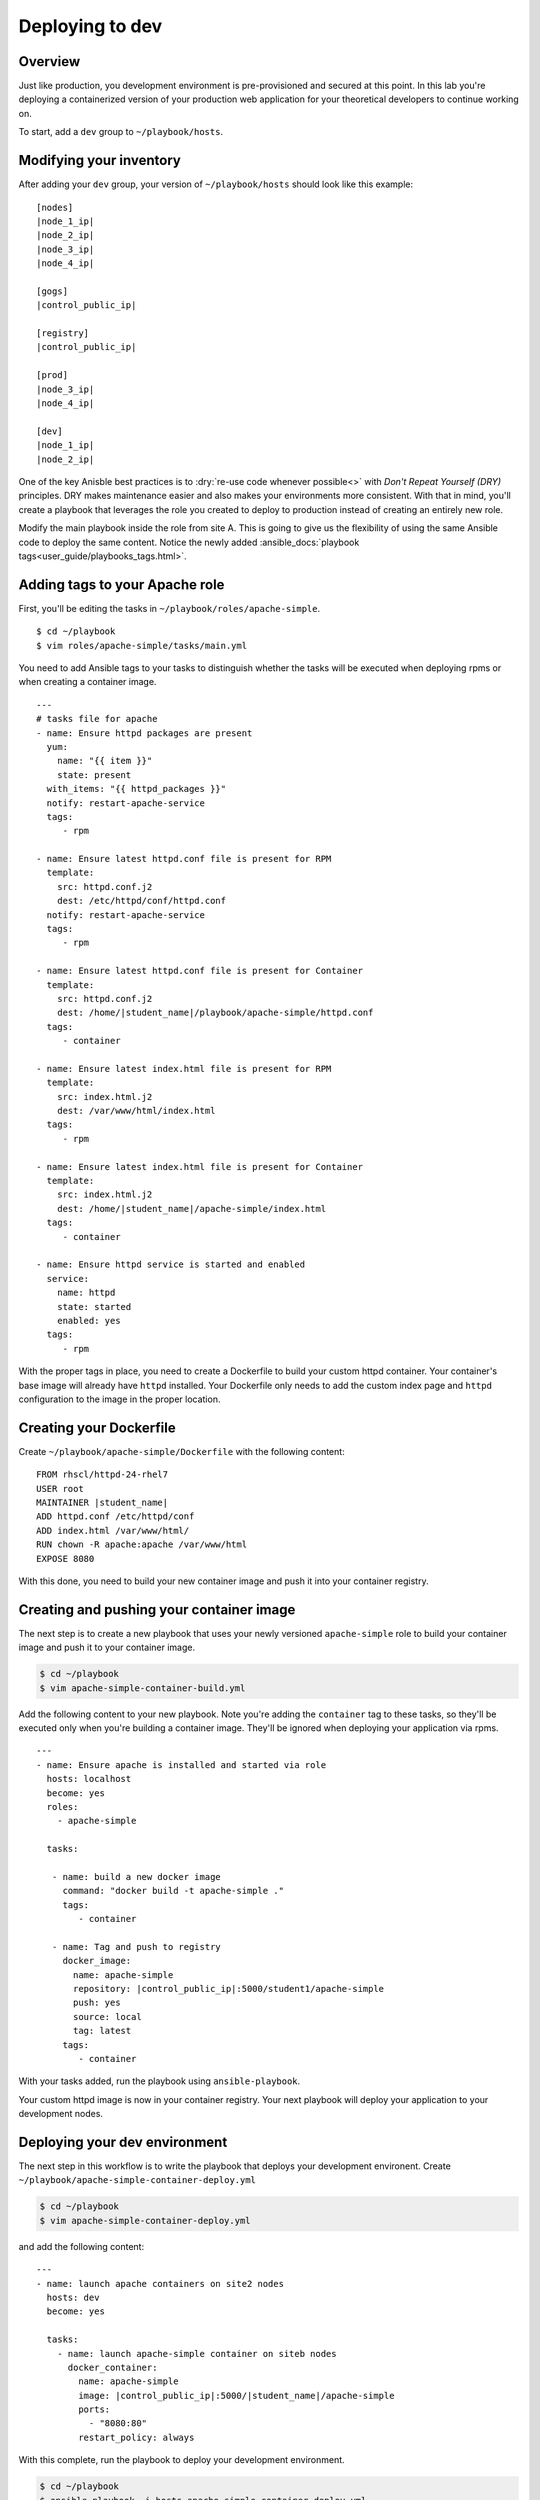 .. sectionauthor:: Chris Reynolds <creynold@redhat.com>
.. _docs admin: jduncan@redhat.com

===========================
Deploying to dev
===========================
Overview
`````````

Just like production, you development environment is pre-provisioned and secured at this point. In this lab you're deploying a containerized version of your production web application for your theoretical developers to continue working on.

To start, add a ``dev`` group to ``~/playbook/hosts``.

Modifying your inventory
``````````````````````````
After adding your ``dev`` group, your version of ``~/playbook/hosts`` should look like this example:

.. parsed-literal::

  [nodes]
  |node_1_ip|
  |node_2_ip|
  |node_3_ip|
  |node_4_ip|

  [gogs]
  |control_public_ip|

  [registry]
  |control_public_ip|

  [prod]
  |node_3_ip|
  |node_4_ip|

  [dev]
  |node_1_ip|
  |node_2_ip|

One of the key Anisble best practices is to :dry:`re-use code whenever possible<>` with *Don't Repeat Yourself (DRY)* principles. DRY makes maintenance easier and also makes your environments more consistent. With that in mind, you'll create a playbook that leverages the role you created to deploy to production instead of creating an entirely new role.

Modify the main playbook inside the role from site A.  This is going to give us the flexibility of using the same Ansible code to deploy the same content.  Notice the newly added :ansible_docs:`playbook tags<user_guide/playbooks_tags.html>`.

Adding tags to your Apache role
`````````````````````````````````

First, you'll be editing the tasks in ``~/playbook/roles/apache-simple``.

.. parsed-literal::

  $ cd ~/playbook
  $ vim roles/apache-simple/tasks/main.yml

You need to add Ansible tags to your tasks to distinguish whether the tasks will be executed when deploying rpms or when creating a container image.

.. parsed-literal::

  ---
  # tasks file for apache
  - name: Ensure httpd packages are present
    yum:
      name: "{{ item }}"
      state: present
    with_items: "{{ httpd_packages }}"
    notify: restart-apache-service
    tags:
       - rpm

  - name: Ensure latest httpd.conf file is present for RPM
    template:
      src: httpd.conf.j2
      dest: /etc/httpd/conf/httpd.conf
    notify: restart-apache-service
    tags:
       - rpm

  - name: Ensure latest httpd.conf file is present for Container
    template:
      src: httpd.conf.j2
      dest: /home/|student_name|/playbook/apache-simple/httpd.conf
    tags:
       - container

  - name: Ensure latest index.html file is present for RPM
    template:
      src: index.html.j2
      dest: /var/www/html/index.html
    tags:
       - rpm

  - name: Ensure latest index.html file is present for Container
    template:
      src: index.html.j2
      dest: /home/|student_name|/apache-simple/index.html
    tags:
       - container

  - name: Ensure httpd service is started and enabled
    service:
      name: httpd
      state: started
      enabled: yes
    tags:
       - rpm

With the proper tags in place, you need to create a Dockerfile to build your custom httpd container. Your container's base image will already have ``httpd`` installed. Your Dockerfile only needs to add the custom index page and ``httpd`` configuration to the image in the proper location.



Creating your Dockerfile
`````````````````````````

Create ``~/playbook/apache-simple/Dockerfile`` with the following content:

.. parsed-literal::

  FROM rhscl/httpd-24-rhel7
  USER root
  MAINTAINER |student_name|
  ADD httpd.conf /etc/httpd/conf
  ADD index.html /var/www/html/
  RUN chown -R apache:apache /var/www/html
  EXPOSE 8080

With this done, you need to build your new container image and push it into your container registry.

Creating and pushing your container image
```````````````````````````````````````````

The next step is to create a new playbook that uses your newly versioned ``apache-simple`` role to build your container image and push it to your container image.

.. code-block:: bash

  $ cd ~/playbook
  $ vim apache-simple-container-build.yml

Add the following content to your new playbook. Note you're adding the ``container`` tag to these tasks, so they'll be executed only when you're building a container image. They'll be ignored when deploying your application via rpms.

.. parsed-literal::

  ---
  - name: Ensure apache is installed and started via role
    hosts: localhost
    become: yes
    roles:
      - apache-simple

    tasks:

     - name: build a new docker image
       command: "docker build -t apache-simple ."
       tags:
          - container

     - name: Tag and push to registry
       docker_image:
         name: apache-simple
         repository: |control_public_ip|:5000/student1/apache-simple
         push: yes
         source: local
         tag: latest
       tags:
          - container

With your tasks added, run the playbook using ``ansible-playbook``.

.. code-block:  bash

    $ cd ~/playbook
    $ ansible-playbook -i hosts apache-simple-container-build.yml

Your custom httpd image is now in your container registry. Your next playbook will deploy your application to your development nodes.

Deploying your dev environment
````````````````````````````````````````

The next step in this workflow is to write the playbook that deploys your development environent. Create ``~/playbook/apache-simple-container-deploy.yml``

.. code-block:: bash

  $ cd ~/playbook
  $ vim apache-simple-container-deploy.yml

and add the following content:

.. parsed-literal::

  ---
  - name: launch apache containers on site2 nodes
    hosts: dev
    become: yes

    tasks:
      - name: launch apache-simple container on siteb nodes
        docker_container:
          name: apache-simple
          image: |control_public_ip|:5000/|student_name|/apache-simple
          ports:
            - "8080:80"
          restart_policy: always

With this complete, run the playbook to deploy your development environment.

.. code-block:: bash

  $ cd ~/playbook
  $ ansible-playbook -i hosts apache-simple-container-deploy.yml

With a successful completion, confirm your dev cluster is functional by accessing each node.

.. parsed-literal::

  $ curl \http://|node_3_ip|:8080
  $ curl \http://|node_4_ip|:8080

Summary
````````
